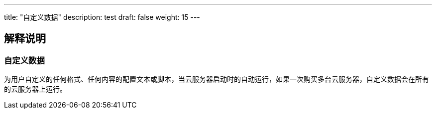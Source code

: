 ---
title: "自定义数据"
description: test
draft: false
weight: 15
---

== 解释说明

=== 自定义数据

为用户自定义的任何格式、任何内容的配置文本或脚本，当云服务器启动时的自动运行，如果一次购买多台云服务器，自定义数据会在所有的云服务器上运行。
